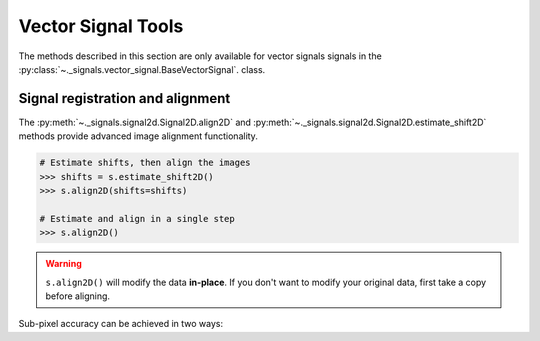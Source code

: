 Vector Signal Tools
*******************

The methods described in this section are only available for vector signals
signals in the :py:class:`~._signals.vector_signal.BaseVectorSignal`. class.

.. _signal2D.align:

Signal registration and alignment
---------------------------------

The :py:meth:`~._signals.signal2d.Signal2D.align2D` and
:py:meth:`~._signals.signal2d.Signal2D.estimate_shift2D` methods provide
advanced image alignment functionality.

.. code-block:: python

    # Estimate shifts, then align the images
    >>> shifts = s.estimate_shift2D()
    >>> s.align2D(shifts=shifts)

    # Estimate and align in a single step
    >>> s.align2D()

.. warning::

    ``s.align2D()`` will modify the data **in-place**. If you don't want
    to modify your original data, first take a copy before aligning.

Sub-pixel accuracy can be achieved in two ways: